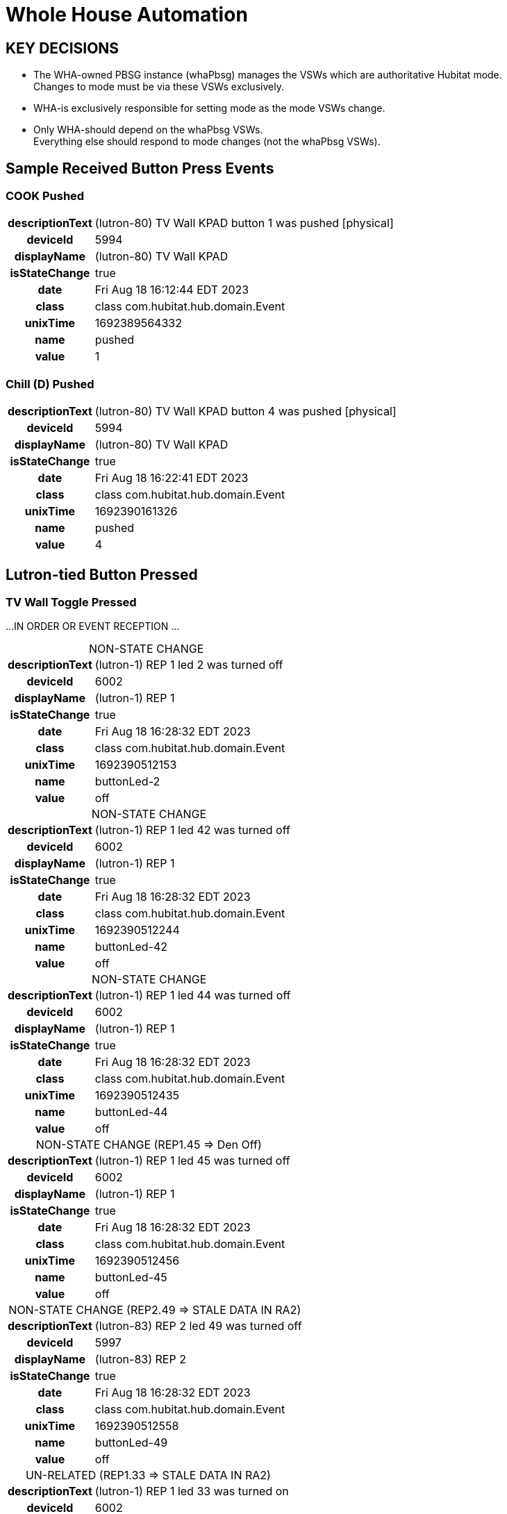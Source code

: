 :table-caption!:
// cSpell:words kpads picos
= Whole House Automation

== KEY DECISIONS

* The WHA-owned PBSG instance (whaPbsg) manages the VSWs which are
authoritative Hubitat mode. +
Changes to mode must be via these VSWs exclusively.
* WHA-is exclusively responsible for setting mode as the mode VSWs change.
* Only WHA-should depend on the whaPbsg VSWs. +
Everything else should respond to mode changes (not the whaPbsg VSWs).

== Sample Received Button Press Events

=== COOK Pushed
[%autowidth, frame="none", grid="none", cols=">30h,<70"]
|===
|descriptionText |(lutron-80) TV Wall KPAD button 1 was pushed [physical]
|deviceId |5994
|displayName |(lutron-80) TV Wall KPAD
|isStateChange |true
|date |Fri Aug 18 16:12:44 EDT 2023
|class |class com.hubitat.hub.domain.Event
|unixTime |1692389564332
|name |pushed
|value |1
|===

=== Chill (D) Pushed
[%autowidth, frame="none", grid="none", cols=">30h,<70"]
|===
|descriptionText |(lutron-80) TV Wall KPAD button 4 was pushed [physical]
|deviceId |5994
|displayName |(lutron-80) TV Wall KPAD
|isStateChange |true
|date |Fri Aug 18 16:22:41 EDT 2023
|class |class com.hubitat.hub.domain.Event
|unixTime |1692390161326
|name |pushed
|value |4
|===

== Lutron-tied Button Pressed

=== TV Wall Toggle Pressed

...IN ORDER OR EVENT RECEPTION ...

.NON-STATE CHANGE
[%autowidth, frame="none", grid="none", cols=">30h,<70"]
|===
|descriptionText |(lutron-1) REP 1 led 2 was turned off
|deviceId |6002
|displayName |(lutron-1) REP 1
|isStateChange |true
|date |Fri Aug 18 16:28:32 EDT 2023
|class |class com.hubitat.hub.domain.Event
|unixTime |1692390512153
|name |buttonLed-2
|value |off
|===

.NON-STATE CHANGE
[%autowidth, frame="none", grid="none", cols=">30h,<70"]
|===
|descriptionText |(lutron-1) REP 1 led 42 was turned off
|deviceId |6002
|displayName |(lutron-1) REP 1
|isStateChange |true
|date |Fri Aug 18 16:28:32 EDT 2023
|class |class com.hubitat.hub.domain.Event
|unixTime |1692390512244
|name |buttonLed-42
|value |off
|===

.NON-STATE CHANGE
[%autowidth, frame="none", grid="none", cols=">30h,<70"]
|===
|descriptionText |(lutron-1) REP 1 led 44 was turned off
|deviceId |6002
|displayName |(lutron-1) REP 1
|isStateChange |true
|date |Fri Aug 18 16:28:32 EDT 2023
|class |class com.hubitat.hub.domain.Event
|unixTime |1692390512435
|name |buttonLed-44
|value |off
|===

.NON-STATE CHANGE (REP1.45 => Den Off)
[%autowidth, frame="none", grid="none", cols=">30h,<70"]
|===
|descriptionText |(lutron-1) REP 1 led 45 was turned off
|deviceId |6002
|displayName |(lutron-1) REP 1
|isStateChange |true
|date |Fri Aug 18 16:28:32 EDT 2023
|class |class com.hubitat.hub.domain.Event
|unixTime |1692390512456
|name |buttonLed-45
|value |off
|===

.NON-STATE CHANGE (REP2.49 => STALE DATA IN RA2)
[%autowidth, frame="none", grid="none", cols=">30h,<70"]
|===
|descriptionText |(lutron-83) REP 2 led 49 was turned off
|deviceId |5997
|displayName |(lutron-83) REP 2
|isStateChange |true
|date |Fri Aug 18 16:28:32 EDT 2023
|class |class com.hubitat.hub.domain.Event
|unixTime |1692390512558
|name |buttonLed-49
|value |off
|===

.UN-RELATED (REP1.33 => STALE DATA IN RA2)
[%autowidth, frame="none", grid="none", cols=">30h,<70"]
|===
|descriptionText |(lutron-1) REP 1 led 33 was turned on
|deviceId |6002
|displayName |(lutron-1) REP 1
|isStateChange |true
|date |Fri Aug 18 16:37:35 EDT 2023
|class |class com.hubitat.hub.domain.Event
|unixTime |1692391055403
|name |buttonLed-33
|value |on
|===

      // ------------------      -------------------- -----------------
      //       SETTINGS              INTERMEDIATE          STATE
      // ------------------      -------------------- -----------------
      //    lutronRepeaters ---> reps --------------> mainRepeaters
      // lutronNonRepeaters ---> kpads1 ->\
      //      lutronKeypads ---> kpads2 -->\
      //        lutronPicos ---> picos  --->+-------> keypads
      //           switches +--> lutronSwitches ----> lutronSwitches
      //                     \-> nonLutronSwitches -> nonLutronSwitches
      // ------------------      -------------------- -----------------

//import com.hubitat.app.ChildDevW as ChildDevW
//import com.hubitat.app.EventSubscriptionWrapper as EventSubscriptionWrapper
//import com.hubitat.app.ParentDevW as ParentDevW
//import com.hubitat.hub.domain.Event as Event
//import com.hubitat.hub.domain.Event as Event
//import com.hubitat.hub.domain.Hub as Hub
//import com.hubitat.hub.domain.Location as Loc
//import com.hubitat.hub.domain.State as State

// - This file (effectively) extends an existing application or existing
//   child application - allowing it to app.subscribe to and process events.
// - An intermediate application isn't appropriate as there is no user
//   input to solicit.
// - An intermediate device would not be able to process events.
// - An instance of this quasi-application's state footprint exists
//   under a single key in the enclosing application's state.
// - The parent App must have settings.log == TRUE for non-error logging.

/*
 * FOR LATER:
 * The easiest way to get the first key or first value from a HashMap in Java is to
 * use the entrySet() method to get a set of key-value pairs, and then use the
 * iterator() method to get an iterator over the set. Finally, you can use the
 * next() method to get the first entry in the Map.
*/

  // https://docs2.hubitat.com/developer/app/app-object
  //   void app.subscribe(
  //     devices,           // DevWL
  //     handlerMethod,     // String
  //     options = null     // Map
  //   )
  //   void app.subscribe(
  //     devices,           // DevWL
  //     attributeName,     // String
  //     handlerMethod,     // String
  //     options = null     // Map
  //   )
  //   void app.unsubscribe(
  //     deviceList         // List<DevW>
  //   )
  //   void app.unsubscribe(
  //     deviceList,        // List<DevW>
  //     attributeName      // String
  //   )
  //   void app.unsubscribe(
  //     deviceList,        // List<DevW>
  //     attributeName,     // String
  //     handlerMethod      // String
  //   )


/*
void showDevicesByRoom (String label, Map<String, List<DevW>> roomToDevice) {
  String summary = roomToDevice.collect{ r, dList ->
    bullet1("<b>${r}</b>: ${dList.collect{it.displayName}.join(', ')}")
  }.join('<br/>')
  paragraph "<b>${label}:</b><br/>${summary}"
}
*/
----

.Abandoned Approach to Event Handlers using Layered Closures
----
// ------------------------------------------------------------------------
// C L O S U R E S   ( I N S T A N C E   M E T H O D S )
//   Methods, written as closures, operate on the state data produced by
//   createPBSG().
// ------------------------------------------------------------------------

PRIOR_pbsgVswEventHandler = { event, pbsgInst ->
  // ----------------------------------------------------------------------
  // DO I NEED TO REFRESH THE DEVICES IN PBSG TO GET ACCURATE SWITCH DATA?
  // PRESUMABLY, EVERYTHING WOULD BE ACCURATE DUE TO PRIOR EVENT HANDLING.
  // ----------------------------------------------------------------------
  // event.displayName
  if (event.isStateChange) {
    switch(event.value) {
      case 'on':
        Ltrace("pbsgVswEventHandler() ${event.displayName}")
          + 'turned "ON". Turning off switch group peers.'
        pbsgInst.scene2Vsw.each{ scene, vsw ->
          // No harm in turning off a VSW that might already be off.
          if (vsw.deviceNetworkId != event.displayName) vsw.off()
        }
        break
      case 'off':
        //-- PENDING -> enforceDefault()
        break
      default:
        log.error  'pbsgVswEventHandler() expected 'on' or 'off'; but, '
          + "received '${event.value}'."
        app.updateLabel("${_args.enclosingApp} - BROKEN")
    }
  } else {
    log.error 'pbsgVswEventHandler() received an unexpected event:<br/>'
      + logEventDetails(event, false)
  }
}

  //===== T E S T   B E G I N =============================================
  //===== Closure handlerFactory = { e, pbsgInst ->
  //=====   "Arg '${e}', '${pbsgInst.a}' and '${pbsgInst.b}'."
  //===== }
  //===== def pbsgA = [
  //=====   a: "This is a string",
  //=====   b: "another string,"
  //===== ]
  //===== if (settings.log) log.trace "pbsgA: ${pbsgA}"
  //===== def handler = { e -> handlerFactory.call(e, pbsgA) }
  //===== if (settings.log) log.trace "handler('puppies'): ${handler('puppies')}"
  //===== T E S T   E N D =================================================


    // --------------------------------------------------------------------
    // D E V I C E   C A L L B A C K   W E I R D N E S S
    //   Device event subscriptions are problematic:
    //     - Per-device subscriptions are utilized to avoid the conflict
    //       between types 'DevWL' and 'List<DevW>'.
    //     - No device event signature accepts an actual handler function.
    //       All device options require the name (String) of the callback.
    //     - void app.subscribe(DevW device, String handlerMethod, Map options = null)
    // --------------------------------------------------------------------
    //--take1->String callbackFn = "{ e -> pbsgVswEventHandler.call(e, '${pbsg.name}') }"
    //--take1->if (settings.log) log.trace "createPBSG() w/ callbackFn: ${callbackFn}"
    //--take1->pbsg.scene2Vsw.each{ scene, vsw ->
    //--take1->  app.subscribe(
    //--take1->    vsw,                     // DevW
    //--take1->    callbackFn,              // String
    //--take1->    [ filterEvents: false ]  // Map (of subsription options)
    //--take1->  )
    //--take1->}
----